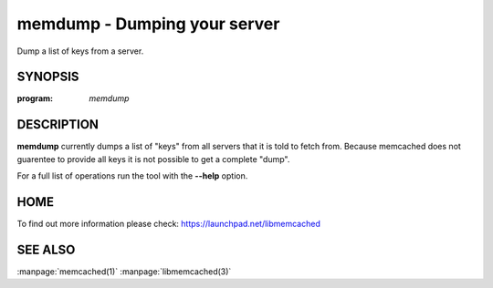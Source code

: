 =============================
memdump - Dumping your server
=============================


Dump a list of keys from a server.


--------
SYNOPSIS
--------

:program: `memdump`

.. program:: memdump

.. option:: --help

-----------
DESCRIPTION
-----------


\ **memdump**\  currently dumps a list of "keys" from all servers that 
it is told to fetch from. Because memcached does not guarentee to
provide all keys it is not possible to get a complete "dump".

For a full list of operations run the tool with the \ **--help**\  option.


----
HOME
----


To find out more information please check:
`https://launchpad.net/libmemcached <https://launchpad.net/libmemcached>`_


--------
SEE ALSO
--------

:manpage:`memcached(1)` :manpage:`libmemcached(3)`
